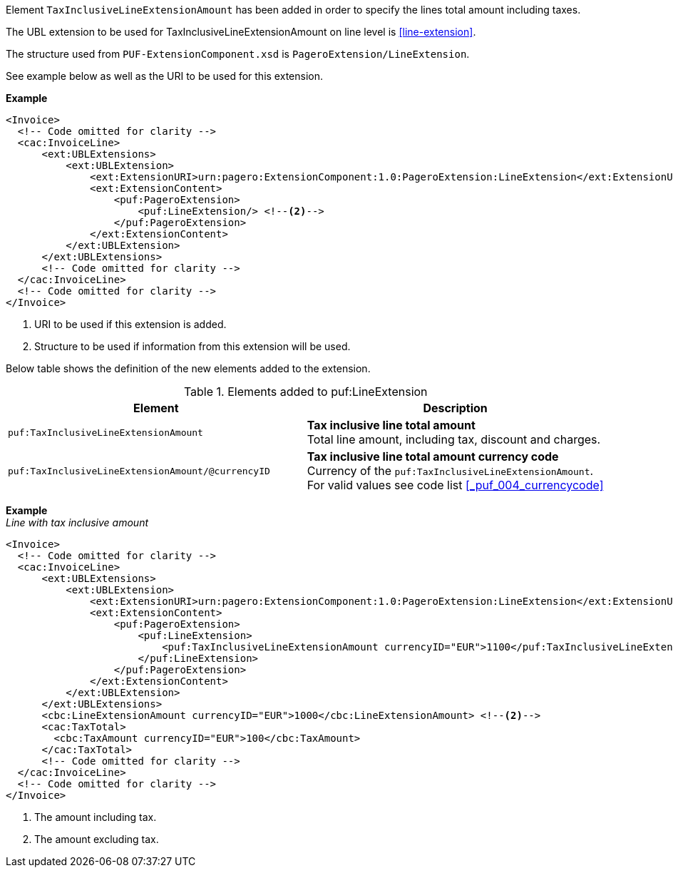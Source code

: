 Element `TaxInclusiveLineExtensionAmount` has been added in order to specify the lines total amount including taxes.

The UBL extension to be used for TaxInclusiveLineExtensionAmount on line level is <<line-extension>>.

The structure used from `PUF-ExtensionComponent.xsd` is `PageroExtension/LineExtension`.

See example below as well as the URI to be used for this extension.

*Example*
[source,xml]
----
<Invoice>
  <!-- Code omitted for clarity -->
  <cac:InvoiceLine>
      <ext:UBLExtensions>
          <ext:UBLExtension>
              <ext:ExtensionURI>urn:pagero:ExtensionComponent:1.0:PageroExtension:LineExtension</ext:ExtensionURI> <!--1-->
              <ext:ExtensionContent>
                  <puf:PageroExtension>
                      <puf:LineExtension/> <!--2-->
                  </puf:PageroExtension>
              </ext:ExtensionContent>
          </ext:UBLExtension>
      </ext:UBLExtensions>
      <!-- Code omitted for clarity -->
  </cac:InvoiceLine>
  <!-- Code omitted for clarity -->
</Invoice>
----
<1> URI to be used if this extension is added.
<2> Structure to be used if information from this extension will be used.

Below table shows the definition of the new elements added to the extension.

.Elements added to puf:LineExtension
|===
|Element |Description

|`puf:TaxInclusiveLineExtensionAmount`
|**Tax inclusive line total amount** +
Total line amount, including tax, discount and charges.

|`puf:TaxInclusiveLineExtensionAmount/@currencyID`
|**Tax inclusive line total amount currency code** +
Currency of the `puf:TaxInclusiveLineExtensionAmount`. +
For valid values see code list <<_puf_004_currencycode>>

|===

*Example* +
_Line with tax inclusive amount_
[source,xml]
----
<Invoice>
  <!-- Code omitted for clarity -->
  <cac:InvoiceLine>
      <ext:UBLExtensions>
          <ext:UBLExtension>
              <ext:ExtensionURI>urn:pagero:ExtensionComponent:1.0:PageroExtension:LineExtension</ext:ExtensionURI>
              <ext:ExtensionContent>
                  <puf:PageroExtension>
                      <puf:LineExtension>
                          <puf:TaxInclusiveLineExtensionAmount currencyID="EUR">1100</puf:TaxInclusiveLineExtensionAmount> <!--1-->
                      </puf:LineExtension>
                  </puf:PageroExtension>
              </ext:ExtensionContent>
          </ext:UBLExtension>
      </ext:UBLExtensions>
      <cbc:LineExtensionAmount currencyID="EUR">1000</cbc:LineExtensionAmount> <!--2-->
      <cac:TaxTotal>
        <cbc:TaxAmount currencyID="EUR">100</cbc:TaxAmount>
      </cac:TaxTotal>
      <!-- Code omitted for clarity -->
  </cac:InvoiceLine>
  <!-- Code omitted for clarity -->
</Invoice>
----
<1> The amount including tax.
<2> The amount excluding tax.
